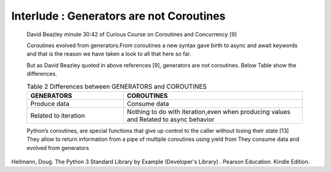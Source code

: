 
.. _ref_7_interlude_generators:

Interlude : Generators are not Coroutines
^^^^^^^^^^^^^^^^^^^^^^^^^^^^^^^^^^^^^^^^^

    David Beazley minute 30:42 of Curious Course on Coroutines and Concurrency [9]

    Coroutines evolved from generators.From coroutines a new syntax gave birth to async and await keywords
    and that is the reason we have taken a look to all that here so far.

    But as David Beazley quoted in above references [9], generators are not coroutines.
    Below Table show the differences.

    .. list-table:: Table 2 Differences between GENERATORS and COROUTINES
       :widths: 35 65
       :header-rows: 1

       * - GENERATORS
         - COROUTINES
       * - Produce data
         - Consume data
       * - Related to iteration
         - Nothing to do with iteration,even when producing values and Related to async behavior

    Python’s coroutines, are special functions that give up control to the caller without losing their state [13]
    They allow to return information from a pipe of multiple coroutines using yield from
    They consume data and evolved from generators


Hellmann, Doug. The Python 3 Standard Library by Example (Developer's Library) . Pearson Education. Kindle Edition.